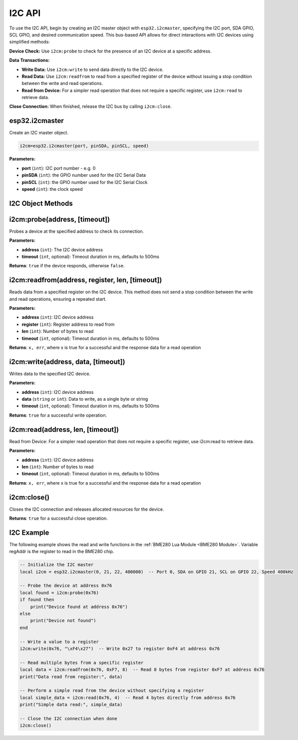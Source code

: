 I2C API
========================

To use the I2C API, begin by creating an I2C master object with ``esp32.i2cmaster``, specifying the I2C port, SDA GPIO, SCL GPIO, and desired communication speed. This bus-based API allows for direct interactions with I2C devices using simplified methods:

**Device Check:** Use ``i2cm:probe`` to check for the presence of an I2C device at a specific address.

**Data Transactions:**

- **Write Data:** Use  ``i2cm:write`` to send data directly to the I2C device.

- **Read Data:** Use  ``i2cm:readfrom`` to read from a specified register of the device without issuing a stop condition between the write and read operations.

- **Read from Device:** For a simpler read operation that does not require a specific register, use  ``i2cm:read`` to retrieve data.

**Close Connection:** When finished, release the I2C bus by calling  ``i2cm:close``.

esp32.i2cmaster
----------------

Create an I2C master object.

.. code-block:: lua

   i2cm=esp32.i2cmaster(port, pinSDA, pinSCL, speed)


**Parameters:**

- **port** (``int``): I2C port number - e.g. 0
- **pinSDA** (``int``): the GPIO number used for the I2C Serial Data 
- **pinSCL** (``int``): the GPIO number used for the I2C Serial Clock
- **speed** (``int``): the clock speed

I2C Object Methods
------------------

i2cm:probe(address, [timeout])
------------------------------

Probes a device at the specified address to check its connection.

**Parameters:**

- **address** (``int``): The I2C device address
- **timeout** (``int``, optional): Timeout duration in ms, defaults to 500ms

**Returns**:
``true`` if the device responds, otherwise ``false``.

i2cm:readfrom(address, register, len, [timeout])
------------------------------------------------
Reads data from a specified register on the I2C device. This method does not send a stop condition between the write and read operations, ensuring a repeated start.

**Parameters:**

- **address** (``int``): I2C device address
- **register** (``int``): Register address to read from
- **len** (``int``): Number of bytes to read
- **timeout** (``int``, optional): Timeout duration in ms, defaults to 500ms

**Returns**:
``x, err``, where x is true for a successful and the response data for a read operation

i2cm:write(address, data, [timeout])
------------------------------------
Writes data to the specified I2C device.

**Parameters:**

- **address** (``int``): I2C device address
- **data** (``string`` or ``int``): Data to write, as a single byte or string
- **timeout** (``int``, optional): Timeout duration in ms, defaults to 500ms

**Returns**:
``true`` for a successful write operation.

i2cm:read(address, len, [timeout])
----------------------------------
Read from Device: For a simpler read operation that does not require a specific register, use i2cm:read to retrieve data.

**Parameters:**

- **address** (``int``): I2C device address
- **len** (``int``): Number of bytes to read 
- **timeout** (``int``, optional): Timeout duration in ms, defaults to 500ms

**Returns**:
``x, err``, where x is true for a successful and the response data for a read operation


i2cm:close()
------------
Closes the I2C connection and releases allocated resources for the device.

**Returns**:
``true`` for a successful close operation.

I2C Example
------------------

The following example shows the read and write functions in the :ref:`BME280 Lua Module <BME280 Module>`. Variable regAddr is the register to read in the BME280 chip.

.. code-block:: lua

	-- Initialize the I2C master
	local i2cm = esp32.i2cmaster(0, 21, 22, 400000)  -- Port 0, SDA on GPIO 21, SCL on GPIO 22, Speed 400kHz

	-- Probe the device at address 0x76
	local found = i2cm:probe(0x76)
	if found then
	    print("Device found at address 0x76")
	else
	    print("Device not found")
	end

	-- Write a value to a register
	i2cm:write(0x76, "\xF4\x27")  -- Write 0x27 to register 0xF4 at address 0x76

	-- Read multiple bytes from a specific register
	local data = i2cm:readfrom(0x76, 0xF7, 8)  -- Read 8 bytes from register 0xF7 at address 0x76
	print("Data read from register:", data)

	-- Perform a simple read from the device without specifying a register
	local simple_data = i2cm:read(0x76, 4)  -- Read 4 bytes directly from address 0x76
	print("Simple data read:", simple_data)

	-- Close the I2C connection when done
	i2cm:close()

